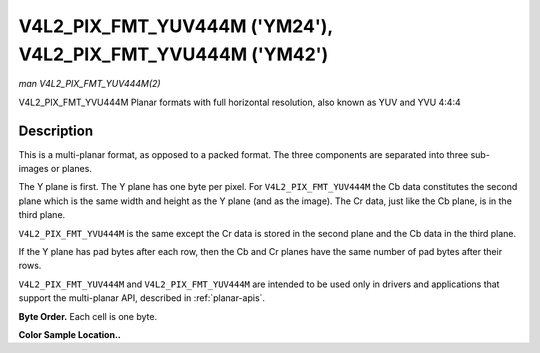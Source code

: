 .. -*- coding: utf-8; mode: rst -*-

.. _V4L2-PIX-FMT-YUV444M:

************************************************************
V4L2_PIX_FMT_YUV444M ('YM24'), V4L2_PIX_FMT_YVU444M ('YM42')
************************************************************

*man V4L2_PIX_FMT_YUV444M(2)*

V4L2_PIX_FMT_YVU444M
Planar formats with full horizontal resolution, also known as YUV and
YVU 4:4:4


Description
===========

This is a multi-planar format, as opposed to a packed format. The three
components are separated into three sub-images or planes.

The Y plane is first. The Y plane has one byte per pixel. For
``V4L2_PIX_FMT_YUV444M`` the Cb data constitutes the second plane which
is the same width and height as the Y plane (and as the image). The Cr
data, just like the Cb plane, is in the third plane.

``V4L2_PIX_FMT_YVU444M`` is the same except the Cr data is stored in the
second plane and the Cb data in the third plane.

If the Y plane has pad bytes after each row, then the Cb and Cr planes
have the same number of pad bytes after their rows.

``V4L2_PIX_FMT_YUV444M`` and ``V4L2_PIX_FMT_YUV444M`` are intended to be
used only in drivers and applications that support the multi-planar API,
described in :ref:`planar-apis`.

**Byte Order.**
Each cell is one byte.

.. flat-table::
    :header-rows:  0
    :stub-columns: 0
    :widths:       2 1 1 1 1


    -  .. row 1

       -  start0 + 0:

       -  Y'\ :sub:`00`

       -  Y'\ :sub:`01`

       -  Y'\ :sub:`02`

       -  Y'\ :sub:`03`

    -  .. row 2

       -  start0 + 4:

       -  Y'\ :sub:`10`

       -  Y'\ :sub:`11`

       -  Y'\ :sub:`12`

       -  Y'\ :sub:`13`

    -  .. row 3

       -  start0 + 8:

       -  Y'\ :sub:`20`

       -  Y'\ :sub:`21`

       -  Y'\ :sub:`22`

       -  Y'\ :sub:`23`

    -  .. row 4

       -  start0 + 12:

       -  Y'\ :sub:`30`

       -  Y'\ :sub:`31`

       -  Y'\ :sub:`32`

       -  Y'\ :sub:`33`

    -  .. row 5

       -

    -  .. row 6

       -  start1 + 0:

       -  Cb\ :sub:`00`

       -  Cb\ :sub:`01`

       -  Cb\ :sub:`02`

       -  Cb\ :sub:`03`

    -  .. row 7

       -  start1 + 4:

       -  Cb\ :sub:`10`

       -  Cb\ :sub:`11`

       -  Cb\ :sub:`12`

       -  Cb\ :sub:`13`

    -  .. row 8

       -  start1 + 8:

       -  Cb\ :sub:`20`

       -  Cb\ :sub:`21`

       -  Cb\ :sub:`22`

       -  Cb\ :sub:`23`

    -  .. row 9

       -  start1 + 12:

       -  Cb\ :sub:`20`

       -  Cb\ :sub:`21`

       -  Cb\ :sub:`32`

       -  Cb\ :sub:`33`

    -  .. row 10

       -

    -  .. row 11

       -  start2 + 0:

       -  Cr\ :sub:`00`

       -  Cr\ :sub:`01`

       -  Cr\ :sub:`02`

       -  Cr\ :sub:`03`

    -  .. row 12

       -  start2 + 4:

       -  Cr\ :sub:`10`

       -  Cr\ :sub:`11`

       -  Cr\ :sub:`12`

       -  Cr\ :sub:`13`

    -  .. row 13

       -  start2 + 8:

       -  Cr\ :sub:`20`

       -  Cr\ :sub:`21`

       -  Cr\ :sub:`22`

       -  Cr\ :sub:`23`

    -  .. row 14

       -  start2 + 12:

       -  Cr\ :sub:`30`

       -  Cr\ :sub:`31`

       -  Cr\ :sub:`32`

       -  Cr\ :sub:`33`


**Color Sample Location..**



.. flat-table::
    :header-rows:  0
    :stub-columns: 0


    -  .. row 1

       -
       -  0

       -  1

       -  2

       -  3

    -  .. row 2

       -  0

       -  YC

       -  YC

       -  YC

       -  YC

    -  .. row 3

       -  1

       -  YC

       -  YC

       -  YC

       -  YC

    -  .. row 4

       -  2

       -  YC

       -  YC

       -  YC

       -  YC

    -  .. row 5

       -  3

       -  YC

       -  YC

       -  YC

       -  YC
